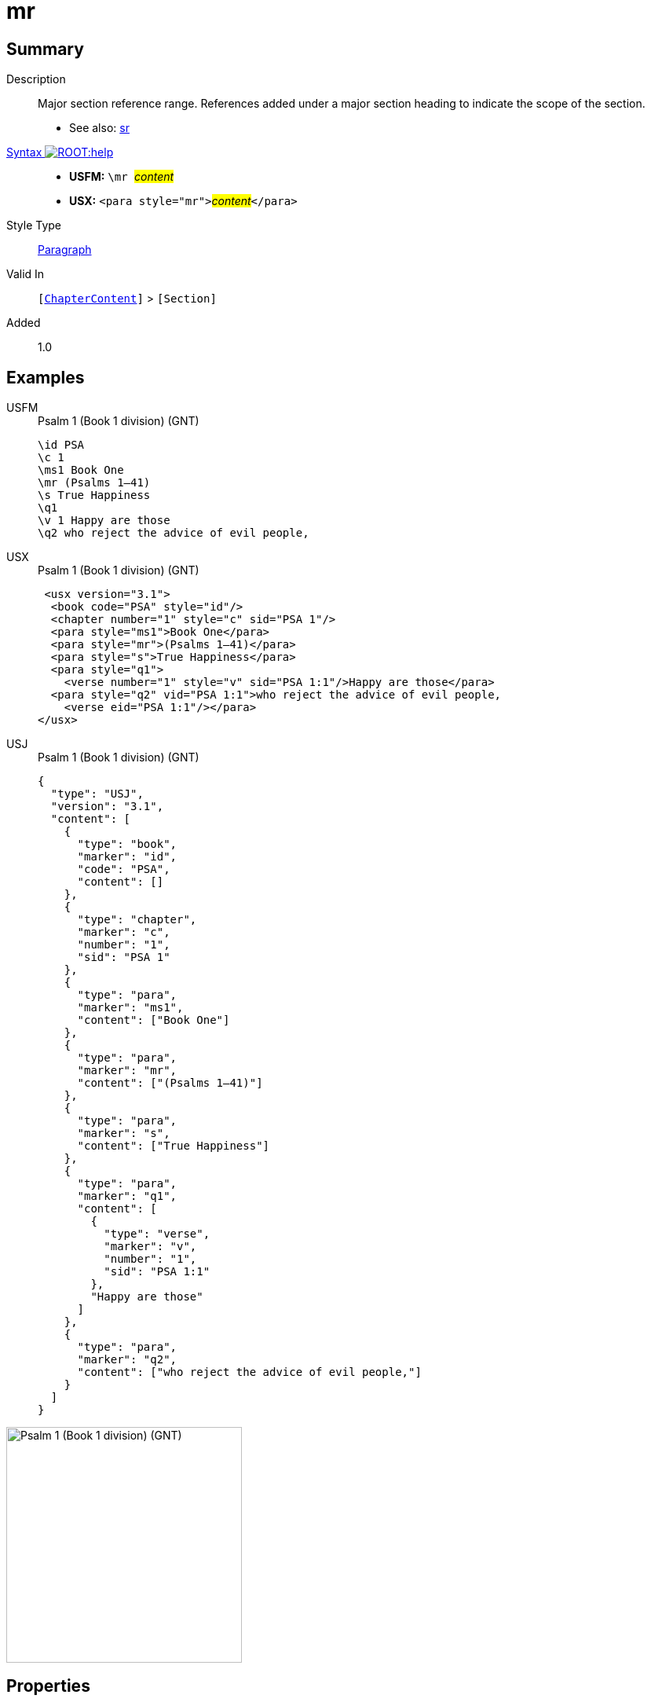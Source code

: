 = mr
:description: Major section reference range
:url-repo: https://github.com/usfm-bible/tcdocs/blob/main/markers/para/mr.adoc
:noindex:
ifndef::localdir[]
:source-highlighter: rouge
:localdir: ../
endif::[]
:imagesdir: {localdir}/images

// tag::public[]

== Summary

Description:: Major section reference range. References added under a major section heading to indicate the scope of the section.
- See also: xref:para:titles-sections/sr.adoc[sr]
xref:ROOT:syntax-docs.adoc#_syntax[Syntax image:ROOT:help.svg[]]::
* *USFM:* ``++\mr ++``#__content__#
* *USX:* ``++<para style="mr">++``#__content__#``++</para>++``
Style Type:: xref:para:index.adoc[Paragraph]
Valid In:: `[xref:doc:index.adoc#doc-book-chapter-content[ChapterContent]]` > `[Section]`
// tag::spec[]
Added:: 1.0
// end::spec[]

== Examples

[tabs]
======
USFM::
+
.Psalm 1 (Book 1 division) (GNT)
[source#src-usfm-para-mr_1,usfm,highlight=4]
----
\id PSA
\c 1
\ms1 Book One
\mr (Psalms 1–41)
\s True Happiness
\q1
\v 1 Happy are those
\q2 who reject the advice of evil people,
----
USX::
+
.Psalm 1 (Book 1 division) (GNT)
[source#src-usx-para-mr_1,xml,highlight=5]
----
 <usx version="3.1">
  <book code="PSA" style="id"/>
  <chapter number="1" style="c" sid="PSA 1"/>
  <para style="ms1">Book One</para>
  <para style="mr">(Psalms 1–41)</para>
  <para style="s">True Happiness</para>
  <para style="q1">
    <verse number="1" style="v" sid="PSA 1:1"/>Happy are those</para>
  <para style="q2" vid="PSA 1:1">who reject the advice of evil people,
    <verse eid="PSA 1:1"/></para>
</usx>
----
USJ::
+
.Psalm 1 (Book 1 division) (GNT)
[source#src-usj-para-mr_1,json,highlight=]
----
{
  "type": "USJ",
  "version": "3.1",
  "content": [
    {
      "type": "book",
      "marker": "id",
      "code": "PSA",
      "content": []
    },
    {
      "type": "chapter",
      "marker": "c",
      "number": "1",
      "sid": "PSA 1"
    },
    {
      "type": "para",
      "marker": "ms1",
      "content": ["Book One"]
    },
    {
      "type": "para",
      "marker": "mr",
      "content": ["(Psalms 1–41)"]
    },
    {
      "type": "para",
      "marker": "s",
      "content": ["True Happiness"]
    },
    {
      "type": "para",
      "marker": "q1",
      "content": [
        {
          "type": "verse",
          "marker": "v",
          "number": "1",
          "sid": "PSA 1:1"
        },
        "Happy are those"
      ]
    },
    {
      "type": "para",
      "marker": "q2",
      "content": ["who reject the advice of evil people,"]
    }
  ]
}
----
======

image::para/mr_1.jpg[Psalm 1 (Book 1 division) (GNT),300]

== Properties

TextType:: Section
TextProperties:: paragraph, publishable, vernacular, level_#

== Publication Issues

// end::public[]

== Discussion
